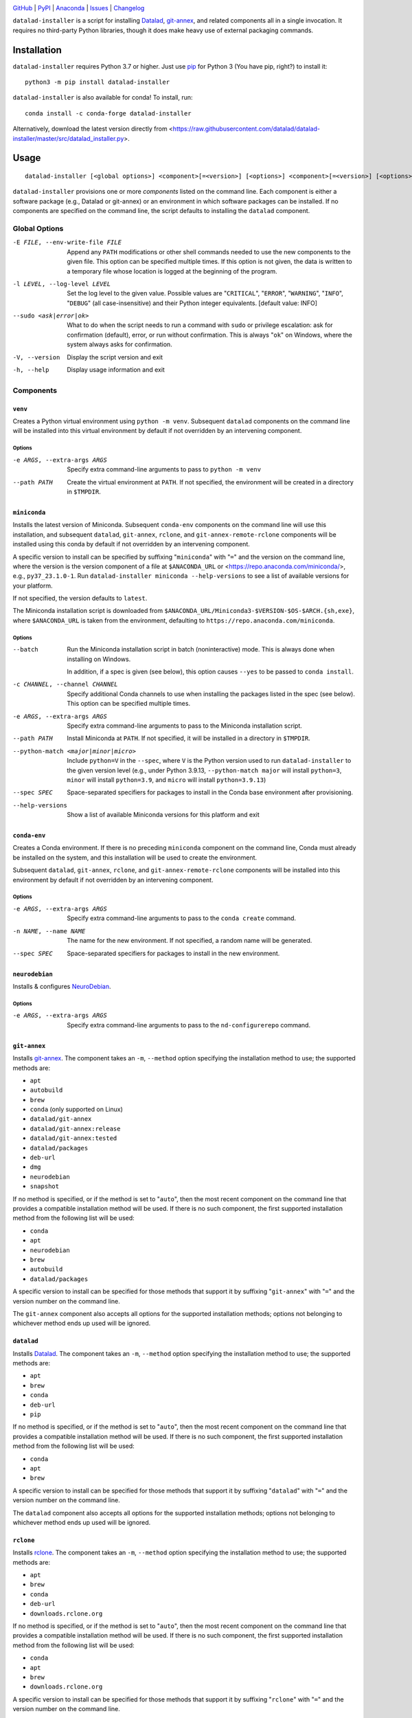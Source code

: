 .. image:: https://github.com/datalad/datalad-installer/workflows/Test/badge.svg?branch=master
    :target: https://github.com/datalad/datalad-installer/actions?workflow=Test
    :alt: GitHub Actions Status

.. image:: https://ci.appveyor.com/api/projects/status/rec96m4r74nrupvn/branch/master?svg=true
    :target: https://ci.appveyor.com/project/mih/datalad-installer/branch/master
    :alt: Appveyor Status

.. image:: https://codecov.io/gh/datalad/datalad-installer/branch/master/graph/badge.svg
    :target: https://codecov.io/gh/datalad/datalad-installer

.. image:: https://img.shields.io/pypi/pyversions/datalad-installer.svg
    :target: https://pypi.org/project/datalad-installer/

.. image:: https://img.shields.io/conda/vn/conda-forge/datalad-installer.svg
    :target: https://anaconda.org/conda-forge/datalad-installer
    :alt: Conda Version

.. image:: https://img.shields.io/github/license/datalad/datalad-installer.svg
    :target: https://opensource.org/licenses/MIT
    :alt: MIT License

`GitHub <https://github.com/datalad/datalad-installer>`_
| `PyPI <https://pypi.org/project/datalad-installer/>`_
| `Anaconda <https://anaconda.org/conda-forge/datalad-installer>`_
| `Issues <https://github.com/datalad/datalad-installer/issues>`_
| `Changelog <https://github.com/datalad/datalad-installer/blob/master/CHANGELOG.md>`_

``datalad-installer`` is a script for installing Datalad_, git-annex_, and
related components all in a single invocation.  It requires no third-party
Python libraries, though it does make heavy use of external packaging commands.

.. _Datalad: https://www.datalad.org
.. _git-annex: https://git-annex.branchable.com

Installation
============
``datalad-installer`` requires Python 3.7 or higher.  Just use `pip
<https://pip.pypa.io>`_ for Python 3 (You have pip, right?) to install it::

    python3 -m pip install datalad-installer

``datalad-installer`` is also available for conda!  To install, run::

    conda install -c conda-forge datalad-installer

Alternatively, download the latest version directly from
<https://raw.githubusercontent.com/datalad/datalad-installer/master/src/datalad_installer.py>.


Usage
=====

::

    datalad-installer [<global options>] <component>[=<version>] [<options>] <component>[=<version>] [<options>] ...

``datalad-installer`` provisions one or more *components* listed on the command
line.  Each component is either a software package (e.g., Datalad or git-annex)
or an environment in which software packages can be installed.  If no
components are specified on the command line, the script defaults to installing
the ``datalad`` component.


Global Options
--------------

-E FILE, --env-write-file FILE  Append any ``PATH`` modifications or other
                                shell commands needed to use the new components
                                to the given file.  This option can be
                                specified multiple times.  If this option is
                                not given, the data is written to a temporary
                                file whose location is logged at the beginning
                                of the program.

-l LEVEL, --log-level LEVEL     Set the log level to the given value.  Possible
                                values are "``CRITICAL``", "``ERROR``",
                                "``WARNING``", "``INFO``", "``DEBUG``" (all
                                case-insensitive) and their Python integer
                                equivalents.  [default value: INFO]

--sudo <ask|error|ok>           What to do when the script needs to run a
                                command with ``sudo`` or privilege escalation:
                                ask for confirmation (default), error, or run
                                without confirmation.  This is always "``ok``"
                                on Windows, where the system always asks for
                                confirmation.

-V, --version                   Display the script version and exit

-h, --help                      Display usage information and exit


Components
----------

``venv``
~~~~~~~~

Creates a Python virtual environment using ``python -m venv``.  Subsequent
``datalad`` components on the command line will be installed into this virtual
environment by default if not overridden by an intervening component.

Options
'''''''

-e ARGS, --extra-args ARGS      Specify extra command-line arguments to pass to
                                ``python -m venv``

--path PATH                     Create the virtual environment at ``PATH``.  If
                                not specified, the environment will be created
                                in a directory in ``$TMPDIR``.


``miniconda``
~~~~~~~~~~~~~

Installs the latest version of Miniconda.  Subsequent ``conda-env`` components
on the command line will use this installation, and subsequent ``datalad``,
``git-annex``, ``rclone``, and ``git-annex-remote-rclone`` components will be
installed using this conda by default if not overridden by an intervening
component.

A specific version to install can be specified by suffixing "``miniconda``"
with "``=``" and the version on the command line, where the version is the
version component of a file at ``$ANACONDA_URL`` or
<https://repo.anaconda.com/miniconda/>, e.g., ``py37_23.1.0-1``.  Run
``datalad-installer miniconda --help-versions`` to see a list of available
versions for your platform.

If not specified, the version defaults to ``latest``.

The Miniconda installation script is downloaded from
``$ANACONDA_URL/Miniconda3-$VERSION-$OS-$ARCH.{sh,exe}``, where
``$ANACONDA_URL`` is taken from the environment, defaulting to
``https://repo.anaconda.com/miniconda``.

Options
'''''''

--batch                         Run the Miniconda installation script in batch
                                (noninteractive) mode.  This is always done
                                when installing on Windows.

                                In addition, if a spec is given (see below),
                                this option causes ``--yes`` to be passed to
                                ``conda install``.

-c CHANNEL, --channel CHANNEL   Specify additional Conda channels to use when
                                installing the packages listed in the spec (see
                                below).  This option can be specified multiple
                                times.

-e ARGS, --extra-args ARGS      Specify extra command-line arguments to pass to
                                the Miniconda installation script.

--path PATH                     Install Miniconda at ``PATH``.  If not
                                specified, it will be installed in a directory
                                in ``$TMPDIR``.

--python-match <major|minor|micro>
                                Include ``python=V`` in the ``--spec``, where
                                ``V`` is the Python version used to run
                                ``datalad-installer`` to the given version
                                level (e.g., under Python 3.9.13,
                                ``--python-match major`` will install
                                ``python=3``, ``minor`` will install
                                ``python=3.9``, and ``micro`` will install
                                ``python=3.9.13``)

--spec SPEC                     Space-separated specifiers for packages to
                                install in the Conda base environment after
                                provisioning.

--help-versions                 Show a list of available Miniconda versions for
                                this platform and exit


``conda-env``
~~~~~~~~~~~~~

Creates a Conda environment.  If there is no preceding ``miniconda`` component
on the command line, Conda must already be installed on the system, and this
installation will be used to create the environment.

Subsequent ``datalad``, ``git-annex``, ``rclone``, and
``git-annex-remote-rclone`` components will be installed into this environment
by default if not overridden by an intervening component.

Options
'''''''

-e ARGS, --extra-args ARGS      Specify extra command-line arguments to pass to
                                the ``conda create`` command.

-n NAME, --name NAME            The name for the new environment.  If not
                                specified, a random name will be generated.

--spec SPEC                     Space-separated specifiers for packages to
                                install in the new environment.


``neurodebian``
~~~~~~~~~~~~~~~

Installs & configures `NeuroDebian <https://neuro.debian.net>`_.

Options
'''''''

-e ARGS, --extra-args ARGS      Specify extra command-line arguments to pass to
                                the ``nd-configurerepo`` command.


``git-annex``
~~~~~~~~~~~~~

Installs git-annex_.  The component takes an ``-m``, ``--method`` option
specifying the installation method to use; the supported methods are:

- ``apt``
- ``autobuild``
- ``brew``
- ``conda`` (only supported on Linux)
- ``datalad/git-annex``
- ``datalad/git-annex:release``
- ``datalad/git-annex:tested``
- ``datalad/packages``
- ``deb-url``
- ``dmg``
- ``neurodebian``
- ``snapshot``

If no method is specified, or if the method is set to "``auto``", then the most
recent component on the command line that provides a compatible installation
method will be used.  If there is no such component, the first supported
installation method from the following list will be used:

- ``conda``
- ``apt``
- ``neurodebian``
- ``brew``
- ``autobuild``
- ``datalad/packages``

A specific version to install can be specified for those methods that support
it by suffixing "``git-annex``" with "``=``" and the version number on the
command line.

The ``git-annex`` component also accepts all options for the supported
installation methods; options not belonging to whichever method ends up used
will be ignored.


``datalad``
~~~~~~~~~~~

Installs Datalad_.  The component takes an ``-m``, ``--method`` option
specifying the installation method to use; the supported methods are:

- ``apt``
- ``brew``
- ``conda``
- ``deb-url``
- ``pip``

If no method is specified, or if the method is set to "``auto``", then the most
recent component on the command line that provides a compatible installation
method will be used.  If there is no such component, the first supported
installation method from the following list will be used:

- ``conda``
- ``apt``
- ``brew``

A specific version to install can be specified for those methods that support
it by suffixing "``datalad``" with "``=``" and the version number on the
command line.

The ``datalad`` component also accepts all options for the supported
installation methods; options not belonging to whichever method ends up used
will be ignored.


``rclone``
~~~~~~~~~~~

Installs rclone_.  The component takes an ``-m``, ``--method`` option
specifying the installation method to use; the supported methods are:

.. _rclone: https://rclone.org

- ``apt``
- ``brew``
- ``conda``
- ``deb-url``
- ``downloads.rclone.org``

If no method is specified, or if the method is set to "``auto``", then the most
recent component on the command line that provides a compatible installation
method will be used.  If there is no such component, the first supported
installation method from the following list will be used:

- ``conda``
- ``apt``
- ``brew``
- ``downloads.rclone.org``

A specific version to install can be specified for those methods that support
it by suffixing "``rclone``" with "``=``" and the version number on the
command line.

The ``rclone`` component also accepts all options for the supported
installation methods; options not belonging to whichever method ends up used
will be ignored.


``git-annex-remote-rclone``
~~~~~~~~~~~~~~~~~~~~~~~~~~~

Installs git-annex-remote-rclone_.  The component takes an ``-m``, ``--method``
option specifying the installation method to use; the supported methods are:

.. _git-annex-remote-rclone:
   https://github.com/DanielDent/git-annex-remote-rclone

- ``apt``
- ``brew``
- ``conda``
- ``deb-url``
- ``DanielDent/git-annex-remote-rclone``

If no method is specified, or if the method is set to "``auto``", then the most
recent component on the command line that provides a compatible installation
method will be used.  If there is no such component, the first supported
installation method from the following list will be used:

- ``conda``
- ``apt``
- ``brew``
- ``DanielDent/git-annex-remote-rclone``

A specific version to install can be specified for those methods that support
it by suffixing "``git-annex-remote-rclone``" with "``=``" and the version
number on the command line.

The ``git-annex-remote-rclone`` component also accepts all options for the
supported installation methods; options not belonging to whichever method ends
up used will be ignored.


Installation Methods
--------------------

``apt``
~~~~~~~

Installs with ``sudo apt-get install``.  Supports installing specific versions.

Options
'''''''

--build-dep                     Run ``sudo apt-get build-dep`` instead of
                                ``sudo apt-get install``.

-e ARGS, --extra-args ARGS      Specify extra command-line arguments to pass to
                                the installation command.


``autobuild``
~~~~~~~~~~~~~

Downloads & installs the latest official build of ``git-annex`` from
kitenet.net.  Does not support installing specific versions.

This installation method is only supported on Linux and macOS.


``brew``
~~~~~~~~

Installs with ``brew`` (`Homebrew <https://brew.sh>`_).  Does not support
installing specific versions.

Options
'''''''

-e ARGS, --extra-args ARGS      Specify extra command-line arguments to pass to
                                the installation command.


``conda``
~~~~~~~~~

Installs with ``conda install``.  Supports installing specific versions.

Options
'''''''

-e ARGS, --extra-args ARGS      Specify extra command-line arguments to pass to
                                the installation command.

``DanielDent/git-annex-remote-rclone``
~~~~~~~~~~~~~~~~~~~~~~~~~~~~~~~~~~~~~~

Downloads & installs ``git-annex-remote-rclone`` from a release of its GitHub
project.

This installation method is only supported on Linux and macOS.

Options
'''''''

--bin-dir DIR                   Directory in which to install the ``rclone``
                                executable.  Defaults to ``/usr/local/bin``.
                                If this contains the string ``{tmpdir}``, it
                                will be replaced with the path to a directory
                                in ``$TMPDIR``.

``datalad/git-annex``
~~~~~~~~~~~~~~~~~~~~~

Downloads & installs ``git-annex`` from the latest build of `datalad/git-annex
<https://github.com/datalad/git-annex>`_ that produced artifacts for the
running OS.  Does not support installing specific versions.

This installation method requires a GitHub OAuth token with appropriate
permissions.  It must be specified either via the ``GITHUB_TOKEN`` environment
variable or as the value of the ``hub.oauthtoken`` Git config option.

Options
'''''''

--install-dir DIR               Directory in which to unpack the ``*.deb``
                                package instead of installing it system-wide.
                                If this contains the string ``{tmpdir}``, it
                                will be replaced with the path to a directory
                                in ``$TMPDIR``. (Linux only)


``datalad/git-annex:release``
~~~~~~~~~~~~~~~~~~~~~~~~~~~~~

Downloads & installs ``git-annex`` for the running OS from the latest release
(or the specified version) of `datalad/git-annex
<https://github.com/datalad/git-annex>`_.  If no explicit version is specified
and the latest release lacks an asset for the running OS, the most recent
release with a matching asset is used.

Options
'''''''

--install-dir DIR               Directory in which to unpack the ``*.deb``
                                package instead of installing it system-wide.
                                If this contains the string ``{tmpdir}``, it
                                will be replaced with the path to a directory
                                in ``$TMPDIR``. (Linux only)


``datalad/git-annex:tested``
~~~~~~~~~~~~~~~~~~~~~~~~~~~~

Downloads & installs ``git-annex`` from the latest successful build of
`datalad/git-annex <https://github.com/datalad/git-annex>`_ for the running OS.
Does not support installing specific versions.

This installation method requires a GitHub OAuth token with appropriate
permissions.  It must be specified either via the ``GITHUB_TOKEN`` environment
variable or as the value of the ``hub.oauthtoken`` Git config option.

Options
'''''''

--install-dir DIR               Directory in which to unpack the ``*.deb``
                                package instead of installing it system-wide.
                                If this contains the string ``{tmpdir}``, it
                                will be replaced with the path to a directory
                                in ``$TMPDIR``. (Linux only)


``datalad/packages``
~~~~~~~~~~~~~~~~~~~~~

Downloads & installs ``git-annex`` from
<https://datasets.datalad.org/?dir=/datalad/packages> for the running OS.
Supports installing specific versions (though note that the version strings for
this method tend to include Git commit information, e.g.,
"``8.20210127+git111-gbe5a0e4b8``").

Options
'''''''

--install-dir DIR               Directory in which to unpack the ``*.deb``
                                package instead of installing it system-wide.
                                If this contains the string ``{tmpdir}``, it
                                will be replaced with the path to a directory
                                in ``$TMPDIR``. (Linux only)


``deb-url``
~~~~~~~~~~~

Download & install a given ``*.deb`` package.  Does not support installing
specific versions.

Options
'''''''

-e ARGS, --extra-args ARGS      Specify extra command-line arguments to pass to
                                the installation command.

--install-dir DIR               Directory in which to unpack the ``*.deb``
                                package instead of installing it system-wide.
                                If this contains the string ``{tmpdir}``, it
                                will be replaced with the path to a directory
                                in ``$TMPDIR``.  If this contains the string
                                ``{version}``, it will be replaced with the
                                package's version. (``git-annex`` only)

--url URL                       Specify the URL of the ``*.deb`` package.  This
                                option is required for this installation
                                method.

``dmg``
~~~~~~~

Installs ``git-annex`` to the ``/Applications`` directory from a properly-built
``*.dmg`` image.  Does not support installing specific versions.

This installation method is only supported on macOS.

Options
'''''''

--path PATH                     Specify the path to the ``*.dmg`` image.  This
                                option is required for this installation
                                method.

``downloads.rclone.org``
~~~~~~~~~~~~~~~~~~~~~~~~

Downloads & installs ``rclone`` from <https://downloads.rclone.org>.

Options
'''''''

--bin-dir DIR                   Directory in which to install the ``rclone``
                                executable.  This option is required on
                                Windows.  On Linux & macOS, the directory
                                defaults to ``/usr/local/bin``.  If the path
                                contains the string ``{tmpdir}``, it will be
                                replaced with the path to a directory in
                                ``$TMPDIR``.

--man-dir DIR                   Directory under which to install the ``rclone``
                                manpage; specifically, the file ``rclone.1``
                                will be placed in the ``man1/`` subdirectory of
                                the given directory.  If this option is not
                                specified, the manpage is not installed.  If
                                the path contains the string ``{tmpdir}``, it
                                will be replaced with the path to a directory
                                in ``$TMPDIR`` (the same one as used for
                                ``--bin-dir``, if applicable).

``neurodebian``
~~~~~~~~~~~~~~~

Installs from NeuroDebian repositories with ``sudo apt-get install``.  Supports
installing specific versions.

Options
'''''''

--build-dep                     Run ``sudo apt-get build-dep`` instead of
                                ``sudo apt-get install``.

-e ARGS, --extra-args ARGS      Specify extra command-line arguments to pass to
                                the installation command.


``pip``
~~~~~~~

Installs with ``python -m pip``.  Supports installing specific versions.

If a ``venv`` component is previously given on the command line, the
installation will be performed in that virtual environment; otherwise, it will
be performed using the same Python used to run ``datalad-installer``.

Options
'''''''

--devel                         Install the given component from its GitHub
                                repository instead of from PyPI.

-e ARGS, --extra-args ARGS      Specify extra command-line arguments to pass to
                                the installation command.

-E EXTRAS, --extras EXTRAS      Specify (comma-separated) package extras to
                                install.


``snapshot``
~~~~~~~~~~~~

Downloads & installs the latest official snapshot build of ``git-annex`` from
kitenet.net.  Does not support installing specific versions.

This installation method is only supported on Linux and macOS.
